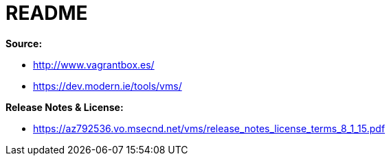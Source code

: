 = README

*Source:*

* http://www.vagrantbox.es/
* https://dev.modern.ie/tools/vms/

*Release Notes & License:*

* https://az792536.vo.msecnd.net/vms/release_notes_license_terms_8_1_15.pdf
